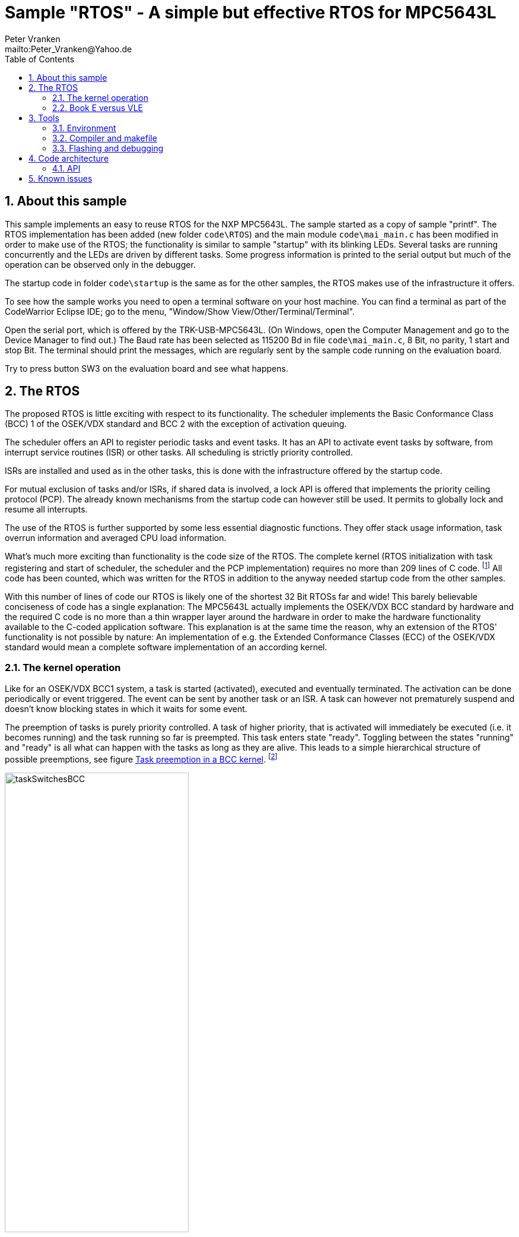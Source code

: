 = Sample "RTOS" - A simple but effective RTOS for MPC5643L
:Author:    Peter Vranken 
:Email:     mailto:Peter_Vranken@Yahoo.de
:toc:       left
:numbered:

== About this sample

This sample implements an easy to reuse RTOS for the NXP MPC5643L. The
sample started as a copy of sample "printf". The RTOS implementation has
been added (new folder `code\RTOS`) and the main module `code\mai_main.c`
has been modified in order to make use of the RTOS; the functionality is
similar to sample "startup" with its blinking LEDs. Several tasks are
running concurrently and the LEDs are driven by different tasks. Some
progress information is printed to the serial output but much of the
operation can be observed only in the debugger.

The startup code in folder `code\startup` is the same as for the other
samples, the RTOS makes use of the infrastructure it offers.

To see how the sample works you need to open a terminal software on your
host machine. You can find a terminal as part of the CodeWarrior Eclipse
IDE; go to the menu, "Window/Show View/Other/Terminal/Terminal".

Open the serial port, which is offered by the TRK-USB-MPC5643L. (On
Windows, open the Computer Management and go to the Device Manager to find
out.) The Baud rate has been selected as 115200 Bd in file
`code\mai_main.c`, 8 Bit, no parity, 1 start and stop Bit. The terminal
should print the messages, which are regularly sent by the sample code
running on the evaluation board.

Try to press button SW3 on the evaluation board and see what happens.

== The RTOS

The proposed RTOS is little exciting with respect to its functionality.
The scheduler implements the Basic Conformance Class (BCC) 1 of the
OSEK/VDX standard and BCC 2 with the exception of activation queuing.

The scheduler offers an API to register periodic tasks and event tasks. It
has an API to activate event tasks by software, from interrupt service
routines (ISR) or other tasks. All scheduling is strictly priority
controlled. 

ISRs are installed and used as in the other tasks, this is done with the
infrastructure offered by the startup code.

For mutual exclusion of tasks and/or ISRs, if shared data is involved, a
lock API is offered that implements the priority ceiling protocol (PCP).
The already known mechanisms from the startup code can however still be
used. It permits to globally lock and resume all interrupts.

The use of the RTOS is further supported by some less essential diagnostic
functions. They offer stack usage information, task overrun information
and averaged CPU load information.

What's much more exciting than functionality is the code size of the RTOS.
The complete kernel (RTOS initialization with task registering and
start of scheduler, the scheduler and the PCP implementation) requires no
more than 209 lines of C code.
  footnote:[Counted with https://github.com/AlDanial/cloc[cloc] in
revision c9fb69f4ed4af39434fc53d485cce6210fcd14e5 of this project.]
  All code has been counted, which was written for the RTOS in addition to
the anyway needed startup code from the other samples.

With this number of lines of code our RTOS is likely one of the shortest
32 Bit RTOSs far and wide! This barely believable conciseness of code has
a single explanation: The MPC5643L actually implements the OSEK/VDX BCC
standard by hardware and the required C code is no more than a thin
wrapper layer around the hardware in order to make the hardware
functionality available to the C-coded application software. This
explanation is at the same time the reason, why an extension of the RTOS'
functionality is not possible by nature: An implementation of e.g. the
Extended Conformance Classes (ECC) of the OSEK/VDX standard would mean a
complete software implementation of an according kernel.


=== The kernel operation

Like for an OSEK/VDX BCC1 system, a task is started (activated), executed
and eventually terminated. The activation can be done periodically or
event triggered. The event can be sent by another task or an ISR. A task
can however not prematurely suspend and doesn't know blocking states in
which it waits for some event.

The preemption of tasks is purely priority controlled. A task of higher
priority, that is activated will immediately be executed (i.e. it becomes
running) and the task running so far is preempted. This task enters state
"ready". Toggling between the states "running" and "ready" is all what can
happen with the tasks as long as they are alive. This leads to a simple
hierarchical structure of possible preemptions, see figure
<<figSchemeOfPreemptions>>.
  footnote:[The picture has been downloaded at
http://www.embeddedlinux.org.cn/rtconforembsys/5107final/images/other-0405_0.jpg
on Nov 19, 2017.]
  
[[figSchemeOfPreemptions]]
.Task preemption in a BCC kernel
image::doc/taskSwitchesBCC.jpg[width="60%",align="center"]

The hierarchical preemption scheme permits having a single data stack. The
information to push onto the stack in order to implement a context switch
from one task to another task is just the same as in any simple, RTOS free
system, which makes use of interrupts. This explains, why the RTOS can be
implemented as an extension of the anyway required startup code and why it
doesn't require any assembler code.

Although BCC means a significant reduction of complexity and functionality
in comparison to a full featured real time kernel, the embedded practice
mostly doesn't require more than this. The typical data flow paradigm is
to have event triggered tasks, which serve the asynchronous I/O channels
and strictly cyclic application tasks, which process the data and
implement the control strategies. The communication between ISRs and tasks
is done either by queues or by overwriting (last recent value supersedes
earlier ones), that depents. It's a simple model, which has the advantage
of being well understood, transparent and by nature free of dead locks.
The latency times are higher than for consequently designed event
controlled systems but they are predictable and have easy to determine
upper bounds. Last but not least, software design can determine the upper
bounds by choosing appropriate cycle times.

==== The operating system clock

The RTOS is clocked by a 1 ms clock tick. This clock tick is the
resolution of controlling the period of cyclic tasks.

The clock is generated by the MCU's device PID0. This timer is not
available to the application. If the application requires to use the other
PID timers then the initialization needs to be done with care: There are
common settings, which affect all PID timers. You need to align your
initialization code with the RTOS kernel initialization.

The change of the RTOS system clock (e.g. to save some system overhead in
an application where a 10 ms clock tick suffices) is as easy as changing
the counter reload register of the PID to another number of CPU clock
cycles. There's no technical issue in doing so, but the RTOS documentation
will become wrong wherever it mentions the unit of time designations.

==== Tasks and interrupts

For this RTOS, ISRs and tasks are just the same. An application task is
implemented as a software interrupt. Up to eight software interrupts are
supported in hardware by the INTC and the application tasks are in fact
the ISRs of these interrupts.

The equivalence of ISRs and tasks distinguishes this RTOS from most others
and it makes it even simpler in use. All API function of the RTOS can be
invoked from tasks and from ISRs. The priority relationship between ISRs
and tasks is purely a matter of software design; unlike for most RTOS, can
a task share the priority with an interrupt or can it have a higher
priority than an interrupt.

ISRs are installed using the known API from the startup code:
`ihw_installINTCInterruptHandler()`, see
https://github.com/PeterVranken/TRK-USB-MPC5643L/blob/master/LSM/startup/readMe.adoc,
section _Code architecture/API_, for details.

A noticeable difference between ISRs and tasks is the option for ISRs to
be started with inhibited interrupt handling by the CPU, while tasks are
always started with enabled interrupt handling.

==== Priority and sub-ordinated priority

The RTOS knows the priority range 0..15. 0 is the priority of the
main execution thread (i.e. the idle task) and which must not be used for
ISRs and tasks -- they would never be executed at all. 15 is the highest
priority and it is used by the RTOS' scheduler. Priority 15 needs to be
used with care: If an ISR or task is running on this level then it is in
fact non preemptable -- not even by the scheduler -- , which will have a
strong and harmful impact on the timing of all the other tasks unless its
execution time is very short.

Due to the limited number of available priorities it'll be quite normal
that some ISR and/or tasks will share the same priority level. This is not
an issue but some considerations apply:

Preemption takes place only by higher priority; once a task or ISR is
running it'll not be preempted by the others of same level. If two or more
ISRs and/or tasks of same level become ready at the same time then they
are executed sequentially, i.e. one after another. This introduces a kind
of sub-ordinated priority, which determines the order of execution in this
situation. This sub-ordinated priority is hard-wired in the MCU and
there's no software handle to change it. The interrupt number, which is an
argument in the call to `ihw_installINTCInterruptHandler()`, is the
inverted priority; the higher the interrupt number, the lower this
sub-ordinated priority.

The software interrupts have the lowest number of all interrupts. This
leads to a kind of priority inversion: If an ISR and a task become ready
at the same time than the task wins the race -- this is contrary to what
most RTOS would decide. If it should matter, assign a higher priority to
the ISR than to the task. 

For tasks of same priority, the order of registration at the RTOS kernel
decides the sub-ordinated priority. Tasks registered first get a lower
task ID and have the higher sub-ordinated priority.

What does "become ready at the same time" mean? This can be as easy as two
cyclic tasks that become due at the same nominal operating system clock
tick. For interrupts, which can occur at virtually any CPU clock tick it's
less evident. They are coincidental not only if they occur in the very
same CPU clock tick but also when they occur in the same time span in
which the CPU handling of interrupts of their level is inhibited. While
"in the same CPU clock tick" is nearly negligible unlikely, is the latter
condition frequently fulfilled. Not only during execution of critical
sections but during execution of ISRS and/or tasks of higher priority,
too. Therefore, the impact of the sub-ordinated priority can not generally
be neglected.

==== Availability of software interrupts to the application

The RTOS uses the software interrupts in the order 0, 1, 2, ..., 7. If the
application registers less than eight tasks then the remaining software
interrupts with the highest indexes are not used at all by the kernel and
the application may use them.


=== Book E versus VLE

The RTOS implementation is not specific to one of the instruction sets.
The sample uses the Book E environment but `mai_main.c` and the RTOS
itself can be compiled and run with the VLE startup code, too.
  footnote:[As of writing, Nov 2017, this has not been proven yet.]

== Tools

=== Environment

==== Command line based build

The makefiles and related scripts require a few settings of the
environment in the host machine. In particular, the location of the GNU
compiler installation needs to be known and the PATH variable needs to
contain the paths to the required tools. 

For Windows users there is a shortcut to PowerShell in the root of this
project (not sample), which opens the shell with the prepared environment.
Furthermore, it creates an alias to the appropriate GNU make executable.
You can simply type `make` from any location to run MinGW32 GNU make.

The PowerShell process reads the script `setEnv.ps1`, located in the
project root, too, to configure the environment. This script requires
configuration prior to its first use. Windows users open it in a text
editor and follow the given instructions that are marked by TODO tags.
Mainly, it's about specifying the installation directory of GCC.

Non-Windows users will read this script to see, which (few) environmental
settings are needed to successfully run the build and prepare an according
script for their native shell.

==== Eclipse for building, flashing and debugging

Flashing and debugging is always done using the NXP CodeWarrior Eclipse
IDE, which is available for free download. If you are going to run the
application build from Eclipse, too, then the same environmental settings
as decribed above for a shell based build need to be done for Eclipse. The
easiest way to do so is starting Eclipse from a shell, that has executed
the script `setEnv.ps1` prior to opening Eclipse.

For Windows users the script `CW-IDE.ps1` has been prepared. This script
requires configuration prior to its first use. Windows users open it in a
text editor and follow the given instructions that are marked by TODO
tags. Mainly, it's about specifying the installation directory of
CodeWarrior.

Non-Windows users will read this script to see, which (few) environmental
and path settings are needed to successfully run the build under control
of Eclipse and prepare an according script for their native shell.

Once everything is prepared, the CodeWarrior Eclipse IDE will never be
started other than by clicking the script `CW-IDE.ps1` or its equivalent
on non-Windows hosts.

See https://github.com/PeterVranken/TRK-USB-MPC5643L[project overview] and
https://github.com/PeterVranken/TRK-USB-MPC5643L/wiki/Tools-and-Installation[GitHub
Wiki] for more details about downloading and installing the required
tools.

=== Compiler and makefile

Compilation and linkage are makefile controlled. The compiler is GCC
(MinGW-powerpc-eabivle-4.9.4). The makefile is made generic and can be
reused for other projects, not only for a tiny "Hello World" with a few
source files. It supports a number of options (targets); get an overview
by typing:
 
    cd <projectRoot>/LSM/RTOS
    mingw32-make help

The main makefile `GNUmakefile` has been configured for the build of
sample "RTOS". Type:

    mingw32-make -s build 
    mingw32-make -s build CONFIG=PRODUCTION

to produce the flashable files (`bin\ppc\DEBUG\TRK-USB-MPC5643L-RTOS.elf`
and `bin\ppc\PRODUCTION\TRK-USB-MPC5643L-RTOS.elf`).

NOTE: The makefile requires the MinGW port of the make processor. The Cygwin
port will fail with obscure, misleading error messages. It's safe to use
the `make.exe` from the compiler installation archive. The makefile is
designed to run on different host systems but has been tested with Windows
7 only.

=== Flashing and debugging

The sample code can be flashed and debugged with the CodeWarrior IDE.

To flash the `*.elf` file, open the CodeWarrior IDE, go to the menu, click
"Window/Show View/Other/Debug/Debugger Shell". In the debugger shell
window, type:

    cd <rootFolderOfSample>/makefile/debugger
    source flashDEBUG.tcl
    
or

    source flashPRODUCTION.tcl

The debugger is started by a click on the black triangle next to the blue
icon "bug", then click "Debug Configurations.../CodeWarrior/Debug RTOS
(DEBUG)". Confirm and start the debugger with a last click on button
"Debug".

You can find more details on using the CodeWarrior IDE at
https://github.com/PeterVranken/TRK-USB-MPC5643L/wiki/Tools-and-Installation.

== Code architecture

This sample builds on the basic sample "startup" located in a sibling folder. 
"printf" is compiled for the Book E instruction set. All build settings
and the software architecture are identical to "startup". Please refer to
https://github.com/PeterVranken/TRK-USB-MPC5643L/blob/master/LSM/startup/readMe.adoc
for details.

=== API

TODOC Provide an API description similar to sample "startup".

== Known issues

Debugger: If the view shows the INTC0 register set then the debugger
harmfully affects program execution and the RTOS fails: The write to
INTC_EOIR_PRC0, which normally restores the current priority level
INTC_CPR_PRC0, now fails to do so. The complete interrupt handling fails
from now on. Mostly the effect is that the OS tick interrupt, which has a
high priority, leaves this high priority level set in the INTC_CPR_PRC0,
so that effectively no interrupts (including itself) are handled any more.
Only the code of the idle task is executed any longer.

This effect can be observed with other samples, too. It had not been found
before as observing the current priority level from the debugger had been
done intensively only when putting the RTOS code to operation.

Workaround: Don't open the view of the INTC0 in the debugger when
debugging an RTOS application. Then the INTC and the code work fine.